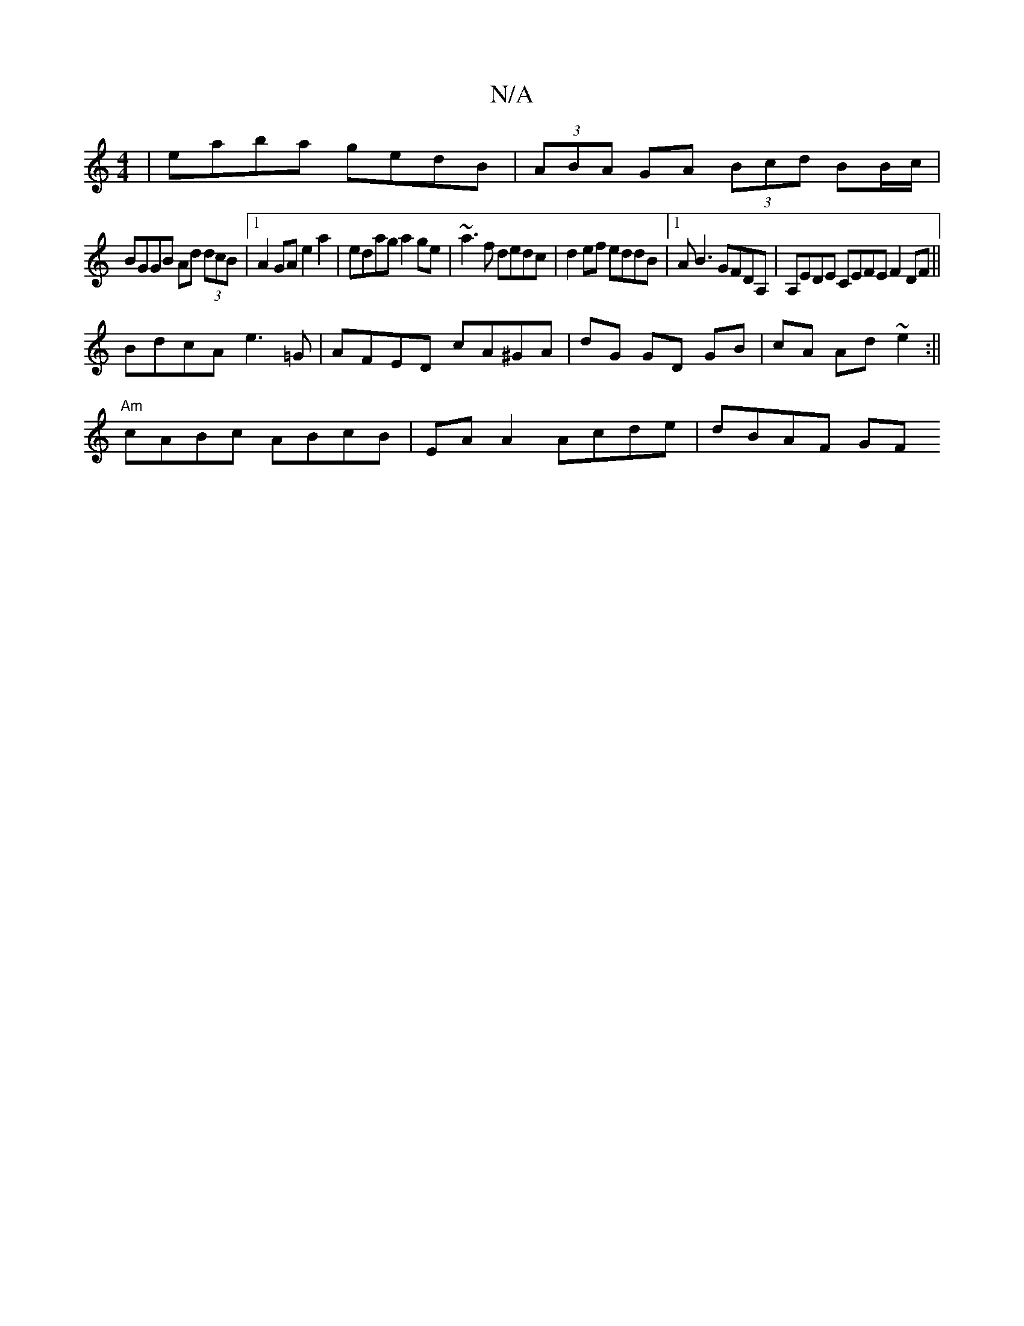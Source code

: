 X:1
T:N/A
M:4/4
R:N/A
K:Cmajor
|eaba gedB|(3ABA GA (3Bcd BB/c/|
BGGB Ad (3dcB|1 A2GA e2a2|edag a2ge|~a3f dedc|d2ef eddB|1 AB3 GFDA, | A,EDE CEFE F2DF||
BdcA e3=G|AFED cA^GA|dG GD GB|cA Ad~e2 :||
"Am"cABc ABcB | EA A2 Acde | dBAF GF